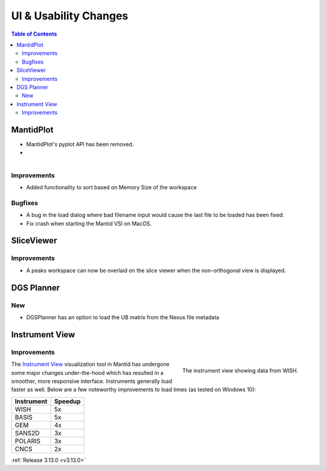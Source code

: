 ======================
UI & Usability Changes
======================

.. contents:: Table of Contents
   :local:



MantidPlot
----------

- MantidPlot's pyplot API has been removed.
- 
.. figure:: ../../images/WorkspaceWidgetSortSize.png
    :class: screenshot
    :align: right
    :figwidth: 70%

Improvements
############

- Added functionality to sort based on Memory Size of the workspace

Bugfixes
########

- A bug in the load dialog where bad filename input would cause the last file to be loaded has been fixed.
- Fix crash when starting the Mantid VSI on MacOS.

SliceViewer
-----------

Improvements
############

- A peaks workspace can now be overlaid on the slice viewer when the non-orthogonal view is displayed.

.. figure:: ../../images/NonOrthogonalPeaksSV.png
   :class: screenshot
   :align: center
   :figwidth: 70%


DGS Planner
-----------

New
###

- DGSPlanner has an option to load the UB matrix from the Nexus file metadata

Instrument View
---------------

Improvements
############

.. figure:: ../../images/instrument-view.png
    :align: right
    :width: 700px

    The instrument view showing data from WISH.

The `Instrument View
<https://www.mantidproject.org/MantidPlot:_Instrument_View>`__ visualization
tool in Mantid has undergone some major changes under-the-hood which has
resulted in a smoother, more responsive interface.  Instruments generally load
faster as well. Below are a few noteworthy improvements to load times (as tested on Windows 10):

+------------+-----------+
| Instrument | Speedup   |
+============+===========+
| WISH       | 5x        |
+------------+-----------+
| BASIS      | 5x        |
+------------+-----------+
| GEM        | 4x        |
+------------+-----------+
| SANS2D     | 3x        |
+------------+-----------+
| POLARIS    | 3x        |
+------------+-----------+
| CNCS       | 2x        |
+------------+-----------+


:ref:`Release 3.13.0 <v3.13.0>`